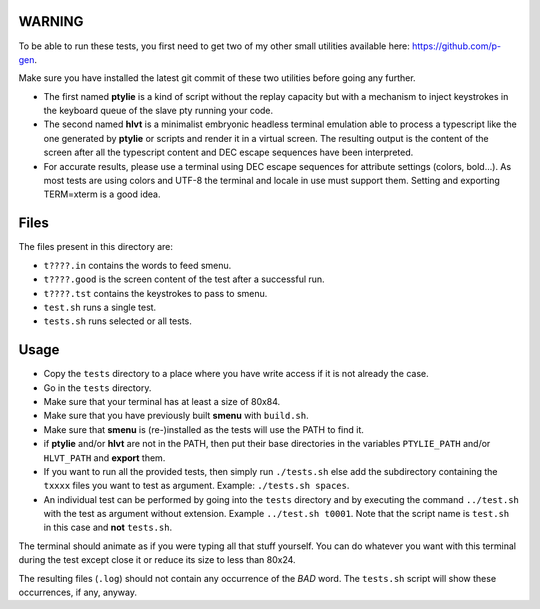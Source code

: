 WARNING
-------
To be able to run these tests, you first need to get two of my other small
utilities available here: https://github.com/p-gen.

Make sure you have installed the latest git commit of these two utilities
before going any further.

- The first named  **ptylie** is a kind of script without the replay capacity
  but with a mechanism to inject keystrokes in the keyboard queue of the
  slave pty running your code.

- The second named **hlvt** is a minimalist embryonic headless terminal
  emulation able to process a typescript like the one generated by
  **ptylie** or scripts and render it in a virtual screen.
  The resulting output is the content of the screen after all the
  typescript content and DEC escape sequences have been interpreted.

- For accurate results, please use a terminal using DEC escape sequences
  for attribute settings (colors, bold...). As most tests are using colors
  and UTF-8 the terminal and locale in use must support them. Setting and
  exporting TERM=xterm is a good idea.

Files
-----
The files present in this directory are:

- ``t????.in`` contains the words to feed smenu.
- ``t????.good`` is the screen content of the test after a successful run.
- ``t????.tst`` contains the keystrokes to pass to smenu.
- ``test.sh`` runs a single test.
- ``tests.sh`` runs selected or all tests.

Usage
-----
- Copy the ``tests`` directory to a place where you have write access
  if it is not already the case.
- Go in the ``tests`` directory.
- Make sure that your terminal has at least a size of 80x84.
- Make sure that you have previously built **smenu** with ``build.sh``.
- Make sure that **smenu** is (re-)installed as the tests will use the
  PATH to find it.
- if **ptylie** and/or **hlvt** are not in the PATH, then put their
  base directories in the variables ``PTYLIE_PATH`` and/or ``HLVT_PATH``
  and **export** them.
- If you want to run all the provided tests, then simply run
  ``./tests.sh`` else add the subdirectory containing the ``txxxx``
  files you want to test as argument. Example: ``./tests.sh spaces``.
- An individual test can be performed by going into the ``tests``
  directory and by executing the command ``../test.sh`` with the test
  as argument without extension.
  Example ``../test.sh t0001``.
  Note that the script name is ``test.sh`` in this case and **not**
  ``tests.sh``.

The terminal should animate as if you were typing all that stuff yourself.
You can do whatever you want with this terminal during the test except
close it or reduce its size to less than 80x24.

The resulting files (``.log``) should not contain any occurrence of the
*BAD* word.
The ``tests.sh`` script will show these occurrences, if any, anyway.
